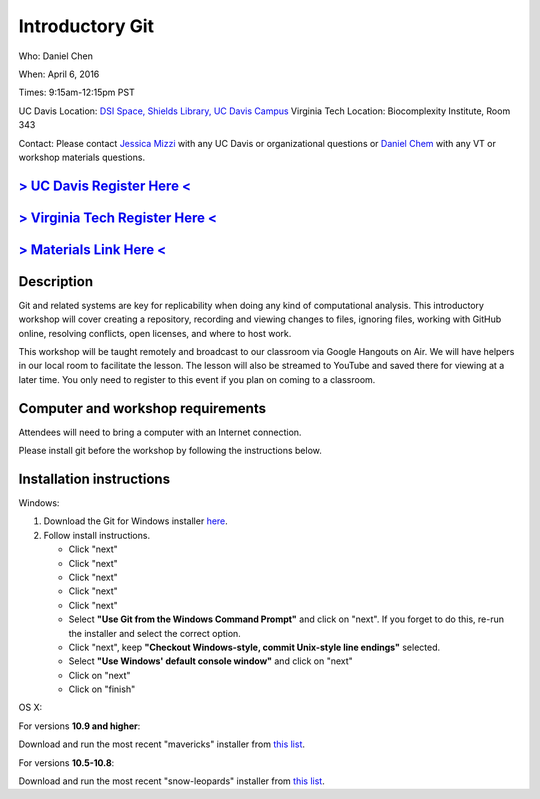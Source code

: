 Introductory Git
================

Who: Daniel Chen

When: April 6, 2016

Times: 9:15am-12:15pm PST

UC Davis Location: `DSI Space, Shields Library, UC Davis Campus  <http://dib-training.readthedocs.org/en/pub/DSI-space-directions.html>`__ 
Virginia Tech Location: Biocomplexity Institute, Room 343

Contact: Please contact `Jessica Mizzi <mailto:jessica.mizzi@gmail.com>`__ with any UC Davis or organizational questions or `Daniel Chem <mailto:dcheny@gmail.com>`__ with any VT or workshop materials questions.


`> UC Davis Register Here < <https://www.eventbrite.com/e/introductory-git-version-control-your-workflow-tickets-24030735577>`__
--------------------------------------------------------------------------------------------------------------------------------

`> Virginia Tech Register Here < <https://www.eventbrite.com/e/using-git-to-version-control-your-work-tickets-23187618792>`__
-----------------------------------------------------------------------------------------------------------------------------

`> Materials Link Here < <http://chendaniely.github.io/2016-04-06-dib-git-intro-intermediate/>`__
-------------------------------------------------------------------------------------------------


Description
-----------


Git and related systems are key for replicability when doing any kind 
of computational analysis. This introductory workshop will cover 
creating a repository, recording and viewing changes to files, ignoring 
files, working with GitHub online, resolving conflicts, open licenses, 
and where to host work.

This workshop will be taught remotely and broadcast to our classroom
via Google Hangouts on Air. We will have helpers in our local room to
facilitate the lesson. The lesson will also be streamed to YouTube and
saved there for viewing at a later time. You only need to register to
this event if you plan on coming to a classroom.


Computer and workshop requirements
----------------------------------

Attendees will need to bring a computer with an Internet connection.

Please install git before the workshop by following the
instructions below.

Installation instructions
-------------------------

Windows:

1. Download the Git for Windows installer `here <https://git-for-windows.github.io/>`__.
2. Follow install instructions.

   * Click "next"
   * Click "next"
   * Click "next"
   * Click "next"
   * Click "next"
   * Select **"Use Git from the Windows Command Prompt"** and click on "next".  If you forget to do this, re-run the installer and select the correct option.
   * Click "next", keep **"Checkout Windows-style, commit Unix-style line endings"** selected.
   * Select **"Use Windows' default console window"** and click on "next"
   * Click on "next"
   * Click on "finish"

OS X:

For versions **10.9 and higher**:

Download and run the most recent "mavericks" installer from `this list 
<http://sourceforge.net/projects/git-osx-installer/files/>`__.

For versions **10.5-10.8**:

Download and run the most recent "snow-leopards" installer from
`this list <http://sourceforge.net/projects/git-osx-installer/files/>`__.
